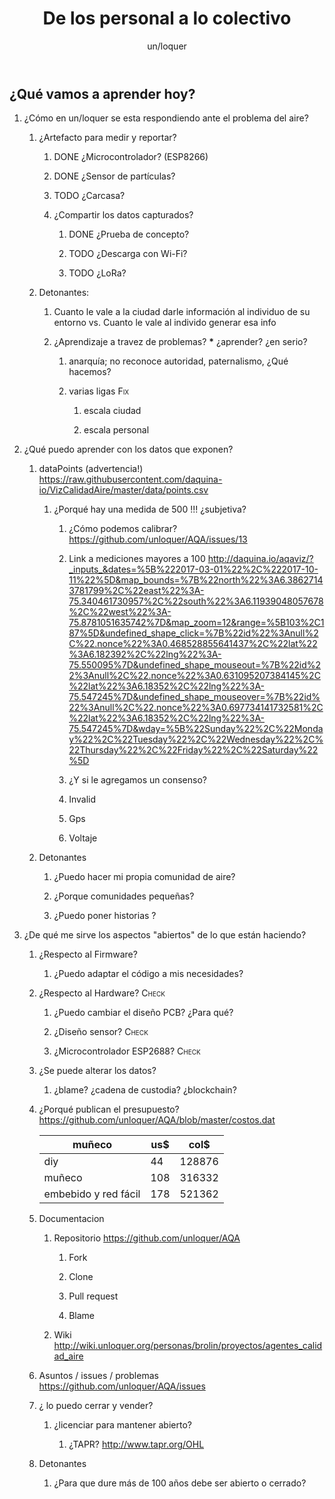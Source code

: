 #+TITLE:      De los personal a lo colectivo
#+AUTHOR:     un/loquer
#+EMAIL:      unloquer@gmail.com
#+OPTIONS:    H:2 num:nil toc:t \n:nil ::t |:t ^:t -:t f:t *:t tex:t d:(HIDE) tags:not-in-toc
#+STARTUP:    align fold nodlcheck hidestars oddeven lognotestate
#+SEQ_TODO:   TODO(t) INPROGRESS(i) WAITING(w) | DONE(d) CANCELED(c)
#+TAGS:       Write(w) Update(u) Fix(f) Check(c) 
#+LANGUAGE:   es
#+PRIORITIES: A C B
#+CATEGORY:   un/loquer
#+CONSTANTS: d=298

** ¿Qué vamos a aprender hoy?
*** ¿Cómo en un/loquer se esta respondiendo ante el problema del aire?
**** ¿Artefacto para medir y reportar?
***** DONE ¿Microcontrolador? (ESP8266)
      CLOSED: [2016-10-12 Wed 17:11]
***** DONE ¿Sensor de partículas?
      CLOSED: [2017-06-12 Mon 17:13]
***** TODO ¿Carcasa?
***** ¿Compartir los datos capturados?
****** DONE ¿Prueba de concepto? 
       CLOSED: [2017-06-12 Mon 17:20]
****** TODO ¿Descarga con Wi-Fi?
****** TODO ¿LoRa?
**** Detonantes:
***** Cuanto le vale a la ciudad darle información al individuo de su entorno vs. Cuanto le vale al individo generar esa info
***** ¿Aprendizaje a travez de problemas? *** ¿aprender? ¿en serio?
****** anarquía; no reconoce autoridad, paternalismo, ¿Qué hacemos?
****** varias ligas                                                     :Fix:
******* escala ciudad 
******* escala personal
*** ¿Qué puedo aprender con los datos que exponen?
**** dataPoints (advertencia!)  https://raw.githubusercontent.com/daquina-io/VizCalidadAire/master/data/points.csv
*****  ¿Porqué hay una medida de 500 !!! ¿subjetiva?
****** ¿Cómo podemos calibrar? https://github.com/unloquer/AQA/issues/13
****** Link a mediciones mayores a 100 http://daquina.io/aqaviz/?_inputs_&dates=%5B%222017-03-01%22%2C%222017-10-11%22%5D&map_bounds=%7B%22north%22%3A6.38627143781799%2C%22east%22%3A-75.340461730957%2C%22south%22%3A6.11939048057678%2C%22west%22%3A-75.8781051635742%7D&map_zoom=12&range=%5B103%2C187%5D&undefined_shape_click=%7B%22id%22%3Anull%2C%22.nonce%22%3A0.468528855641437%2C%22lat%22%3A6.182392%2C%22lng%22%3A-75.550095%7D&undefined_shape_mouseout=%7B%22id%22%3Anull%2C%22.nonce%22%3A0.631095207384145%2C%22lat%22%3A6.18352%2C%22lng%22%3A-75.547245%7D&undefined_shape_mouseover=%7B%22id%22%3Anull%2C%22.nonce%22%3A0.697734141732581%2C%22lat%22%3A6.18352%2C%22lng%22%3A-75.547245%7D&wday=%5B%22Sunday%22%2C%22Monday%22%2C%22Tuesday%22%2C%22Wednesday%22%2C%22Thursday%22%2C%22Friday%22%2C%22Saturday%22%5D
****** ¿Y si le agregamos un consenso? 
****** Invalid
****** Gps
****** Voltaje
**** Detonantes
***** ¿Puedo hacer mi propia comunidad de aire?
***** ¿Porque comunidades pequeñas?
***** ¿Puedo poner historias ?
*** ¿De qué me sirve los aspectos "abiertos" de lo que están haciendo?
**** ¿Respecto al Firmware? 
***** ¿Puedo adaptar el código a mis necesidades?
**** ¿Respecto al Hardware?                                           :Check:
***** ¿Puedo cambiar el diseño PCB? ¿Para qué?
***** ¿Diseño sensor?                                                 :Check:
***** ¿Microcontrolador ESP2688?                                      :Check:
**** ¿Se puede alterar los datos?
***** ¿blame? ¿cadena de custodia? ¿blockchain?
**** ¿Porqué publican el presupuesto? https://github.com/unloquer/AQA/blob/master/costos.dat    

     | muñeco               | us$ |   col$ |
     |----------------------+-----+--------|
     | diy                  |  44 | 128876 |
     | muñeco               | 108 | 316332 |
     | embebido y red fácil | 178 | 521362 |
     #+TBLFM: $3=$2*2929

**** Documentacion
***** Repositorio  https://github.com/unloquer/AQA
****** Fork
****** Clone
****** Pull request
****** Blame
***** Wiki http://wiki.unloquer.org/personas/brolin/proyectos/agentes_calidad_aire
**** Asuntos / issues / problemas https://github.com/unloquer/AQA/issues
**** ¿ lo puedo cerrar y vender?
***** ¿licenciar para mantener abierto?
****** ¿TAPR?  http://www.tapr.org/OHL
**** Detonantes
***** ¿Para que dure más de 100 años debe ser abierto o cerrado?

